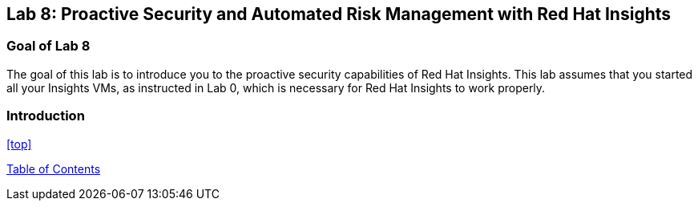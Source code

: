 == Lab 8: Proactive Security and Automated Risk Management with Red Hat Insights

=== Goal of Lab 8
The goal of this lab is to introduce you to the proactive security capabilities of Red Hat Insights. This lab assumes that you started all your Insights VMs, as instructed in Lab 0, which is necessary for Red Hat Insights to work properly.

=== Introduction




<<top>>

link:README.adoc#table-of-contents[ Table of Contents ]
